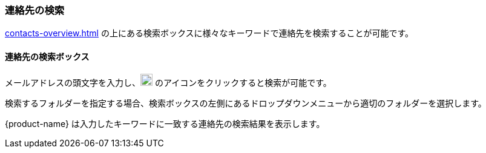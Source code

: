 === 連絡先の検索

<<contacts-overview.adoc#_contacts>> の上にある検索ボックスに様々なキーワードで連絡先を検索することが可能です。

==== 連絡先の検索ボックス

// .連絡先の検索
// image::screenshots/contacts/contact-searchBox.png[連絡先の検索]

メールアドレスの頭文字を入力し、image:graphics/search.svg[magnifying glass icon, width=20] のアイコンをクリックすると検索が可能です。

検索するフォルダーを指定する場合、検索ボックスの左側にあるドロップダウンメニューから適切のフォルダーを選択します。

{product-name} は入力したキーワードに一致する連絡先の検索結果を表示します。
